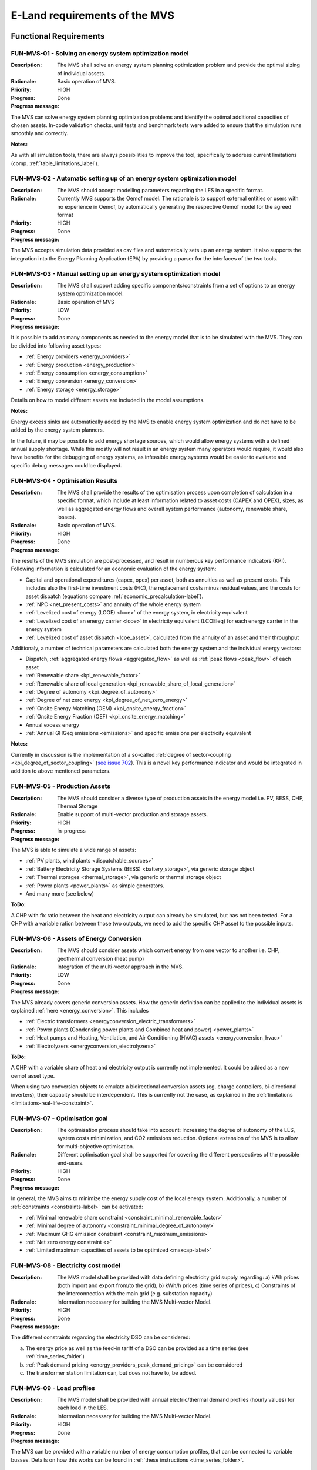 ==============================
E-Land requirements of the MVS
==============================

Functional Requirements
-----------------------

FUN-MVS-01 - Solving an energy system optimization model
########################################################

:Description: The MVS shall solve an energy system planning optimization problem and provide the optimal sizing of individual assets.

:Rationale: Basic operation of MVS.

:Priority:  HIGH

:Progress: Done

:Progress message:

The MVS can solve energy system planning optimization problems and identify the optimal additional capacities of chosen assets. In-code validation checks, unit tests and benchmark tests were added to ensure that the simulation runs smoothly and correctly.

:Notes:

As with all simulation tools, there are always possibilities to improve the tool, specifically to address current limitations (comp. :ref:`table_limitations_label`).

FUN-MVS-02 - Automatic setting up of an energy system optimization model
########################################################################

:Description: The MVS should accept modelling parameters regarding the LES in a specific format.

:Rationale: Currently MVS supports the Oemof model. The rationale is to support external entities or users with no experience in Oemof, by automatically generating the respective Oemof model for the agreed format

:Priority:  HIGH

:Progress: Done

:Progress message:

The MVS accepts simulation data provided as csv files and automatically sets up an energy system. It also supports the integration into the Energy Planning Application (EPA) by providing a parser for the interfaces of the two tools.

FUN-MVS-03 - Manual setting up an energy system optimization model
##################################################################

:Description: The MVS shall support adding specific components/constraints from a set of options to an energy system optimization model.

:Rationale: Basic operation of MVS

:Priority:  LOW

:Progress: Done

:Progress message:

It is possible to add as many components as needed to the energy model that is to be simulated with the MVS.
They can be divided into following asset types:

* :ref:`Energy providers <energy_providers>`
* :ref:`Energy production <energy_production>`
* :ref:`Energy consumption <energy_consumption>`
* :ref:`Energy conversion <energy_conversion>`
* :ref:`Energy storage <energy_storage>`

Details on how to model different assets are included in the model assumptions.

:Notes:

Energy excess sinks are automatically added by the MVS to enable energy system optimization and do not have to be added by the energy system planners.

In the future, it may be possible to add energy shortage sources, which would allow energy systems with a defined annual supply shortage. While this mostly will not result in an energy system many operators would require, it would also have benefits for the debugging of energy systems, as infeasible energy systems would be easier to evaluate and specific debug messages could be displayed.

FUN-MVS-04 - Optimisation Results
#################################

:Description: The MVS shall provide the results of the optimisation process upon completion of calculation in a specific format, which include at least information related to asset costs (CAPEX and OPEX), sizes, as well as aggregated energy flows and overall system performance (autonomy, renewable share, losses).

:Rationale:  Basic operation of MVS.

:Priority:  HIGH

:Progress: Done

:Progress message:

The results of the MVS simulation are post-processed, and result in numberous key performance indicators (KPI). Following information is calculated for an economic evaluation of the energy system:

* Capital and operational expenditures (capex, opex) per asset, both as annuities as well as present costs. This includes also the first-time investment costs (FIC), the replacement costs minus residual values, and the costs for asset dispatch (equations compare :ref:`economic_precalculation-label`).
* :ref:`NPC <net_present_costs>` and annuity of the whole energy system
* :ref:`Levelized cost of energy (LCOE) <lcoe>` of the energy system, in electricity equivalent
* :ref:`Levelized cost of an energy carrier <lcoe>` in electricity equivalent (LCOEleq) for each energy carrier in the energy system
* :ref:`Levelized cost of asset dispatch <lcoe_asset>`, calculated from the annuity of an asset and their throughput

Additionaly, a number of technical parameters are calculated both the energy system and the individual energy vectors:

* Dispatch, :ref:`aggregated energy flows <aggregated_flow>` as well as :ref:`peak flows <peak_flow>` of each asset
* :ref:`Renewable share <kpi_renewable_factor>`
* :ref:`Renewable share of local generation <kpi_renewable_share_of_local_generation>`
* :ref:`Degree of autonomy <kpi_degree_of_autonomy>`
* :ref:`Degree of net zero energy <kpi_degree_of_net_zero_energy>`
* :ref:`Onsite Energy Matching (OEM) <kpi_onsite_energy_fraction>`
* :ref:`Onsite Energy Fraction (OEF) <kpi_onsite_energy_matching>`
* Annual excess energy
* :ref:`Annual GHGeq emissions <emissions>` and specific emissions per electricity equivalent

:Notes:

Currently in discussion is the implementation of a so-called :ref:`degree of sector-coupling <kpi_degree_of_sector_coupling>` (`see issue 702 <https://github.com/rl-institut/multi-vector-simulator/issues/702>`__). This is a novel key performance indicator and would be integrated in addition to above mentioned parameters.

FUN-MVS-05 - Production Assets
##############################

:Description: The MVS should consider a diverse type of production assets in the energy model i.e. PV, BESS, CHP, Thermal Storage

:Rationale:  Enable support of multi-vector production and storage assets.

:Priority:  HIGH

:Progress: In-progress

:Progress message:

The MVS is able to simulate a wide range of assets:

* :ref:`PV plants, wind plants <dispatchable_sources>`
* :ref:`Battery Electricity Storage Systems (BESS) <battery_storage>`, via generic storage object
* :ref:`Thermal storages <thermal_storage>`, via generic or thermal storage object
* :ref:`Power plants <power_plants>` as simple generators.
* And many more (see below)

:ToDo:

A CHP with fix ratio between the heat and electricity output can already be simulated, but has not been tested. For a CHP with a variable ration between those two outputs, we need to add the specific CHP asset to the possible inputs.

FUN-MVS-06 - Assets of Energy Conversion
########################################

:Description: The MVS should consider assets which convert energy from one vector to another i.e. CHP, geothermal conversion (heat pump)

:Rationale:  Integration of the multi-vector approach in the MVS.

:Priority:  LOW

:Progress: Done

:Progress message:

The MVS already covers generic conversion assets. How the generic definition can be applied to the individual assets is explained :ref:`here <energy_conversion>`. This includes

* :ref:`Electric transformers <energyconversion_electric_transformers>`
* :ref:`Power plants (Condensing power plants and Combined heat and power) <power_plants>`
* :ref:`Heat pumps and Heating, Ventilation, and Air Conditioning (HVAC) assets <energyconversion_hvac>`
* :ref:`Electrolyzers <energyconversion_electrolyzers>`

:ToDo:

A CHP with a variable share of heat and electricity output is currently not implemented. It could be added as a new oemof asset type.

When using two conversion objects to emulate a bidirectional conversion assets (eg. charge controllers, bi-directional inverters), their capacity should be interdependent. This is currently not the case, as explained in the :ref:`limitations <limitations-real-life-constraint>`.


FUN-MVS-07 - Optimisation goal
##############################

:Description: The optimisation process should take into account: Increasing the degree of autonomy of the LES, system costs minimization, and CO2 emissions reduction. Optional extension of the MVS is to allow for multi-objective optimisation.

:Rationale:  Different optimisation goal shall be supported for covering the different perspectives of the possible end-users.

:Priority:  HIGH

:Progress: Done

:Progress message:

In general, the MVS aims to minimize the energy supply cost of the local energy system. Additionally, a number of :ref:`constraints <constraints-label>` can be activated:

* :ref:`Minimal renewable share constraint <constraint_minimal_renewable_factor>`
* :ref:`Minimal degree of autonomy <constraint_minimal_degree_of_autonomy>`
* :ref:`Maximum GHG emission constraint <constraint_maximum_emissions>`
* :ref:`Net zero energy constraint <>`
* :ref:`Limited maximum capacities of assets to be optimized <maxcap-label>`

.. _fun_mvs_08:

FUN-MVS-08 - Electricity cost model
###################################

:Description: The MVS model shall be provided with data defining electricity grid supply regarding: a) kWh prices (both import and export from/to the grid), b) kWh/h prices (time series of prices), c) Constraints of the interconnection with the main grid (e.g. substation capacity)

:Rationale:  Information necessary for building the MVS Multi-vector Model.

:Priority:  HIGH

:Progress: Done

:Progress message:

The different constraints regarding the electricity DSO can be considered:

a) The energy price as well as the feed-in tariff of a DSO can be provided as a time series (see :ref:`time_series_folder`)
b) :ref:`Peak demand pricing <energy_providers_peak_demand_pricing>` can be considered
c) The transformer station limitation can, but does not have to, be added.

FUN-MVS-09 - Load profiles
##########################

:Description: The MVS model shall be provided with annual electric/thermal demand profiles (hourly values) for each load in the LES.

:Rationale:  Information necessary for building the MVS Multi-vector Model.

:Priority:  HIGH

:Progress: Done

:Progress message:

The MVS can be provided with a variable number of energy consumption profiles, that can be connected to variable busses. Details on how this works can be found in :ref:`these instructions <time_series_folder>`.

FUN-MVS-10 - DH cost model
##########################

:Description: For calculations involving district heating, the MVS model shall support data on thermal distribution network supply, concerning: a) kWh prices (both import and export from/to the grid), b) kWh/h prices (time series of prices), c) optional: thermal power cap (e.g. maximum allowable feed-in per day)

:Rationale:  Information necessary for building the MVS Multi-vector Model.

:Priority:  HIGH

:Progress: Done

:Progress message: Same as for :ref:`fun_mvs_08`.


FUN-MVS-11 - PV data
####################

:Description: For calculations involving PV assets, the MVS model shall be provided with data on PV assets: a) At minimum: Precise location (latitude and longitude), b) Optionally: performance indicators for new PV systems (efficiency - constant or time series, module technology, performance ratio), historical/tracked data (energy generated by existing PV systems, weather data), Inverter efficiency

:Rationale:  Information necessary for building the MVS Multi-vector Model.

:Priority:  HIGH

:Progress: Done for option (b), no automization (minimal requirement met)

:Progress message:

To simulate a PV plant, the MVS model requires following data from the end-user:

* (Historical) Specific PV generation profile (in kWh/kWp)
* Inverter efficiencies can be considered with an additional energyConversion asset

:ToDo:

To ease the data input for the end-user, more processing could be included here (option a)). For example, the `feedinlib` could be used to fetch the specific PV generation profiles with following data:

* Longitude and latitude
* Module or efficiency
* Performance ratio

This could also be implemented in the EPA.

FUN-MVS-12 - Battery data
#########################

:Description: For calculations involving battery assets, the MVS model shall be provided with data on Battery Energy Storage Systems (BESS): a) Battery type (e.g. lead-acid, lithium ion) b. Technical parameters: C-rate, max and min state of charge (SOC), max. depth of discharge (DOD), roundtrip efficiency (constant or time series), c. Inverter efficiency (optional), d. historical/tracked data from existing BESS

:Rationale:  Information necessary for building the MVS Multi-vector Model.

:Priority:  HIGH

:Progress: Done for option (b), no default inputs, no historical data (minimal requirement met)

:Progress message:

For the MVS, the type of the BESS does not matter. Important are the technical parameters:

* :ref:`C-rate <crate-label>`
* :ref:`Maximum <socmax-label>` and :ref:`minimum <socmin-label>` state of charge (SOC), whereas the latter is inverse to the maximum depth of discharge (DOD)
* Charge- and discharge (constant or time series, equivalent to roundtrip-efficiency) as well as self-discharge rate (comp. :ref:`efficiency <efficiency-label>`)
* It is possible to define :ref:`socin-label`, the initial storage charge at the beginning of the optimization period, which is most important for short-term optimizations.
* An inverter or charge controller can be defined by defining an additional energyConversion asset

:Notes:

It may be preferrable for the end-users to have default input values for different battery types (option a)), which is not implemented. This would best be addressed in the EPA with a database of default values, but is currently not being discussed.

Historical dispatch data of batteries is not considered, as the MVS is supposed to determine the optimal dispatch rather then only the performance of a current energy system with determined operational schedules.

FUN-MVS-13 - CHP data
#####################

:Description: For calculations involving CHP assets, the MVS model shall be provided with efficiency factors (electric/thermal)

:Rationale:  Information necessary for building the MVS Multi-Vector Model.

:Priority:  LOW

:Progress: In progress (minimal requirement met)

:Progress message:

A simple CHP model is already included in the MVS (compare :ref:`power_plants`). It considers a fix ratio between thermal and electric output.

:ToDo:

For a variable ratio between heat and electricity output, a new, specific oemof asset would need to be added to the MVS.

FUN-MVS-14 - Thermal storage data
#################################

:Description: For calculations involving Thermal Storage assets, the MVS model shall be provided with: a) Charging and discharging efficiencies, b. Max/Min SOC, initial SOC

:Rationale:  Information necessary for building the MVS Multi-Vector Model.

:Priority:  LOW

:Progress: Done

:Progress message:

It is possible to simulate thermal storage assets with the MVS. Their model is analogous to the BESS, which fulfills the requirement. They are defined by:

* :ref:`C-rate <crate-label>`
* :ref:`Maximum <socmax-label>` and :ref:`minimum <socmin-label>` state of charge (SOC)
* Charge- and discharge (constant or time series, equivalent to roundtrip-efficiency) as well as self-discharge rate (comp. :ref:`efficiency <efficiency-label>`)
* It is possible to define :ref:`socin-label`, the initial storage charge at the beginning of the optimization period, which is most immportant for short-term optimizations.

Adding another level of detail, it is possible to model a :ref:`stratified_tes`, with additional parameters :ref:`fixed_thermal_losses_relative-label` and :ref:`fixed_thermal_losses_absolute-label`.

FUN-MVS-15 - Autonomous operation data
######################################

:Description: The MVS model shall be provided with information on the autonomous operation of the LES i.e. minimum/maximum time of autonomy for specific time intervals.

:Rationale:  Information necessary for building the MVS Multi-vector Model

:Priority:  HIGH

:Progress: Done

:Progress message:

This requirement is addressed by the :ref:`degree of autonomy constraint <kpi_degree_of_autonomy>`. It is related to the aggregated demand of the energy system and the required consumption from the grid (comp. :ref:`DOA <kpi_degree_of_autonomy>`), and not minimum or maximum time of autonomous operation.

:Notes:

A constraint of time-related autonomous operation is not possible in the current MVS, as it would introduced a mixed-integer constraint, which would extend simulation times too much. It would be possible in the future to add KPI that quantify the behaviour.

FUN-MVS-16 - Economic data
##########################

:Description: The MVS model shall be provided with information on economic assumptions per asset: CAPEX/kW and OPEX/kWh (constant or time series), lifetime (years), Weighted Average Cost of Capital (WACC).

:Rationale: Information necessary for building the Multi-vector Model.

:Priority:  HIGH

:Progress: Done

:Progress message:

The MVS receives economic data from the end-user. This includes:

* :ref:`Specific investment costs of assets (CAPEX/kW) <specificcosts-label>`
* :ref:`Dispatch price of assets <dispatchprice-label>`
* :ref:`Specific annual operation and management costs (OPEX/kWh, constant or time series)) <specificomcosts-label>`
* :ref:`Currency <currency-label>`
* :ref:`Tax <tax-label>`
* :ref:`Weighted Average Cost of Capital (WACC) <discountfactor-label>`
* :ref:`Lifetime of the project <projectduration-label>`
* :ref:`Liftetime of assets <lifetime-label>`

FUN-MVS-17 - Constraints
########################

:Description: The MVS model shall be provided with constraints of the optimisation problem: a) Operating reserve provided by the battery (i.e. redundancy, availability), b. Sizing constraints, c. Cost constraints

:Rationale:  Information necessary for building the Multi-vector Model.

:Priority:  HIGH

:Progress: In progress

:Progress message:

To address the sizing constraint, the attribute `maximumCap` was introduced. This will limit the optimized capacity, even if this results in higher energy supply costs.

A cost constraint is for now disregarded, as always the cheapest supply solution is identified. Limiting the overall NPC would result in infeasible solutions and a termination of the MVS. Cost constraints considering specific technologies can be covered by adapting the `maximumCap`.

:ToDo:

It was decided at the beginning of the project that the operating reserve constraint may be developed in cooperation with the end-users. This constraint would still need to be defined with the stakeholders.

Non-Functional Requirements
---------------------------

NF-MVS-01 - MVS pre-processing tools for LES optimization model input
#####################################################################

:Description: The MVS should support Python-Pandas DataFrames as parameterization input for the LES model

:Scope: Interface, Usability

:Metric: Y/N

:Verification and Measurement: The requirement is validated by observing the system under test when an operator attempts to input/modify the model parameters.

:Target: User can adjust input parameters without any further support

:Progress: Done

:Progress message:

Internally, the MVS uses dictionaries (`dict`) in combination with pandas (`pd.DataFrame`) to set up the energy system model. However, for data exchange with the end-user the input files, ie. the csv or json file is essential. To be able to use all features of the MVS, the user should consider the terminal-based MVS with csv input files. For a more comfortable and interactive usage, the end user can use the MVS though the user interface of the Energy Planning Application (EPA). Here, the data format becomes irrelevant for the user.


NF-MVS-02 - MVS post-processing tools for LES optimization model output/results
###############################################################################

:Description: The MVS should provide results aggregation, reports, and plots

:Scope: User Interface, Usability

:Metric: Y/N

:Verification and Measurement: The requirement is validated by observing the system under test when an operator attempts to access the output results.

:Target: User can extract the results in a way that can be directly used for the users purpose

:Progress: Done

:Progress message:

The post-processing of results ensures that important KPI can be provided for the energy system optimization.
There are three output formats of the MVS:

* For the end-user of the standalone application, an :ref:`automatic report <output_report>` is generated that makes scenario evaluation easy
* For a developer of the standalone application, the results are also provided as excel files and pngs
* For the EPA, the results are provided in a json format to be displayed interactively in their environment

:Notes:

Improving the outputs is a continuing task. Following improvements can be considered in the future:

* Move all KPI connected to the individual energy vectors into a seperate table and display in the report
* Add-on requested by end-users: Cash flow projections

NF-MVS-03 - Communication interface between MVS and ESB
#######################################################

:Description: Communication functionality must be included so that ESB can send requests to MVS and vice versa. This assures that all requests can be coordinated through one platform (e.g. ESB).

:Scope: User Interface, Usability

:Metric: Y/N

:Verification and Measurement: Send a set of different requests from ESB to MVS and count received requests. Do vice versa.

:Target: Send/receive requests that can be processed without information loss

:Progress: Done

:Progress message:

After discussion, there is no direct interface of the ESB and the MVS. The MVS is a standalone application that must be usable without the ESB. To ease end-user use, the EPA (Energy Planning Application) is developed. It sends inputs in json format to the MVS, and receives a json file with the results back. The integration betwe

:Notes:

The EPA development is a continuous process, and currently the MVS has more features than the EPA. Mainly, the EPA does not feature:

* Any constraints of the MVS
* GHG emission calculation
* Set of energy assets of different energy vectors (as EPA explicitly names the assets)

NF-MVS-04 - Unit commitment time step restriction
#################################################

:Description: Energy flows between selected components (Unit commitment) are simulated in hourly timesteps.

:Scope: Performance

:Metric: Timestamps

:Verification and Measurement: Subtract 2-time steps.

:Target: Timestep width of 1 hour

:Progress: Done

:Progress message: The MVS can be run for a variable number of days. The time series have to be provided on an hourly basis.

:Notes: A wish from the end-users war a finer resolution of eg. 15-minute time steps. This possibility still has to be explored.

NF-MVS-05 - Interface for technical parameters and model
########################################################

:Description: Technical parameters are reflected in component modelling

:Scope: Performance

:Metric: Technical variable in energy system model object

:Verification and Measurement: Technical variable in ESM object being not NAN.

:Target: N/A

:Progress: Done

:Progress message: The MVS uses the input parameters to compile the component models. This is also tested using pytests and benchmark tests.


NF-MVS-06 - Interface for economic parameters and model
#######################################################

:Description: Cost parameters are reflected in component modelling

:Scope: Interface

:Metric: Cost variable in energy system model object

:Verification and Measurement: Cost variable in ESM object being not NAN.

:Target: N/A

:Progress: Done

:Progress message:

The MVS uses the input parameters to compile the component models. This is also tested using pytests and benchmark tests.
